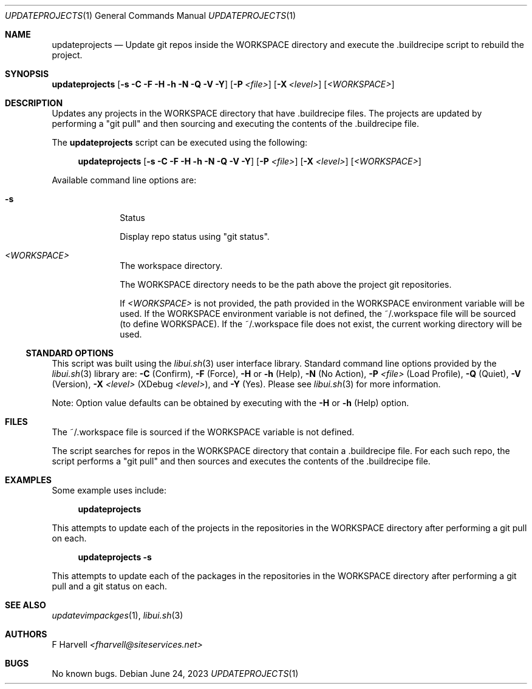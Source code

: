 .\" Manpage for updateprojects {libui tool}
.\" Please contact fharvell@siteservices.net to correct errors or typos.
.\"
.\" Copyright 2018-2023 siteservices.net, Inc. and made available in the public
.\" domain.  Permission is unconditionally granted to anyone with an interest,
.\" the rights to use, modify, publish, distribute, sublicense, and/or sell this
.\" content and associated files.
.\"
.\" All content is provided "as is", without warranty of any kind, expressed or
.\" implied, including but not limited to merchantability, fitness for a
.\" particular purpose, and noninfringement.  In no event shall the authors or
.\" copyright holders be liable for any claim, damages, or other liability,
.\" whether in an action of contract, tort, or otherwise, arising from, out of,
.\" or in connection with this content or use of the associated files.
.\"
.Dd June 24, 2023
.Dt UPDATEPROJECTS 1
.Os
.Sh NAME
.Nm updateprojects
.Nd Update git repos inside the WORKSPACE directory and execute the .buildrecipe
script to rebuild the project.
.Sh SYNOPSIS
.Sy updateprojects
.Op Fl s Fl C Fl F Fl H Fl h Fl N Fl Q Fl V Fl Y
.Op Fl P Ar <file>
.Op Fl X Ar <level>
.Op Ar <WORKSPACE>
.Sh DESCRIPTION
Updates any projects in the WORKSPACE directory that have .buildrecipe files.
The projects are updated by performing a "git pull" and then sourcing and
executing the contents of the .buildrecipe file.
.Pp
The
.Nm
script can be executed using the following:
.Bd -ragged -offset 4n
.Sy updateprojects
.Op Fl s Fl C Fl F Fl H Fl h Fl N Fl Q Fl V Fl Y
.Op Fl P Ar <file>
.Op Fl X Ar <level>
.Op Ar <WORKSPACE>
.Ed
.Pp
Available command line options are:
.Bl -tag -offset 4n -width 4n
.It Fl s
Status
.Pp
Display repo status using "git status".
.It Ar <WORKSPACE>
The workspace directory.
.Pp
The WORKSPACE directory needs to be the path above the project git repositories.
.Pp
If
.Ar <WORKSPACE>
is not provided, the path provided in the
.Ev WORKSPACE
environment variable will be used.
If the
.Ev WORKSPACE
environment variable is not defined, the ~/.workspace file will be sourced (to
define
.Ev WORKSPACE Ns ).
If the ~/.workspace file does not exist, the current working directory will be
used.
.El
.Ss STANDARD OPTIONS
This script was built using the
.Xr libui.sh 3
user interface library.
Standard command line options provided by the
.Xr libui.sh 3
library are:
.Fl C
(Confirm),
.Fl F
(Force),
.Fl H
or
.Fl h
(Help),
.Fl N
(No Action),
.Fl P Ar <file>
(Load Profile),
.Fl Q
(Quiet),
.Fl V
(Version),
.Fl X Ar <level>
(XDebug
.Ar <level> ) ,
and
.Fl Y
(Yes).
Please see
.Xr libui.sh 3
for more information.
.Pp
Note: Option value defaults can be obtained by executing with the
.Fl H
or
.Fl h
(Help) option.
.Sh FILES
The ~/.workspace file is sourced if the
.Ev WORKSPACE
variable is not defined.
.Pp
The script searches for repos in the WORKSPACE directory that contain
a .buildrecipe file.
For each such repo, the script performs a "git pull" and then sources and
executes the contents of the .buildrecipe file.
.Sh EXAMPLES
Some example uses include:
.Bd -literal -offset 4n
.Sy updateprojects
.Ed
.Pp
This attempts to update each of the projects in the repositories in the
WORKSPACE directory after performing a git pull on each.
.Bd -literal -offset 4n
.Sy updateprojects Fl s
.Ed
.Pp
This attempts to update each of the packages in the repositories in the
WORKSPACE directory after performing a git pull and a git status on each.
.Sh SEE ALSO
.Xr updatevimpackges 1 ,
.Xr libui.sh 3
.Sh AUTHORS
.An F Harvell
.Mt <fharvell@siteservices.net>
.Sh BUGS
No known bugs.
